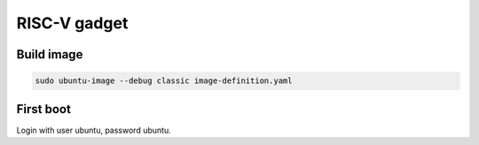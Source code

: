 RISC-V gadget
=============

Build image
-----------

.. code-block:: bash

    sudo ubuntu-image --debug classic image-definition.yaml

First boot
----------

Login with user ubuntu, password ubuntu.

